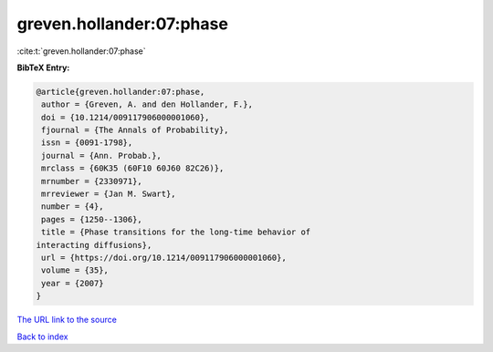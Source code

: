 greven.hollander:07:phase
=========================

:cite:t:`greven.hollander:07:phase`

**BibTeX Entry:**

.. code-block:: bibtex

   @article{greven.hollander:07:phase,
    author = {Greven, A. and den Hollander, F.},
    doi = {10.1214/009117906000001060},
    fjournal = {The Annals of Probability},
    issn = {0091-1798},
    journal = {Ann. Probab.},
    mrclass = {60K35 (60F10 60J60 82C26)},
    mrnumber = {2330971},
    mrreviewer = {Jan M. Swart},
    number = {4},
    pages = {1250--1306},
    title = {Phase transitions for the long-time behavior of
   interacting diffusions},
    url = {https://doi.org/10.1214/009117906000001060},
    volume = {35},
    year = {2007}
   }

`The URL link to the source <ttps://doi.org/10.1214/009117906000001060}>`__


`Back to index <../By-Cite-Keys.html>`__
